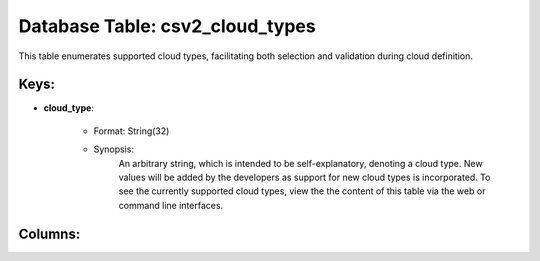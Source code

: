 .. File generated by /hepuser/crlb/Git/cloudscheduler/utilities/schema_doc - DO NOT EDIT
..
.. To modify the contents of this file:
..   1. edit the template file ".../cloudscheduler/docs/schema_doc/tables/csv2_cloud_types.rst"
..   2. run the utility ".../cloudscheduler/utilities/schema_doc"
..

Database Table: csv2_cloud_types
================================

This table enumerates supported cloud types, facilitating both selection and validation during
cloud definition.

Keys:
^^^^^^^^

* **cloud_type**:

   * Format: String(32)
   * Synopsis:
      An arbitrary string, which is intended to be self-explanatory, denoting a cloud
      type. New values will be added by the developers as support for
      new cloud types is incorporated. To see the currently supported cloud types,
      view the the content of this table via the web or command
      line interfaces.

Columns:
^^^^^^^^

